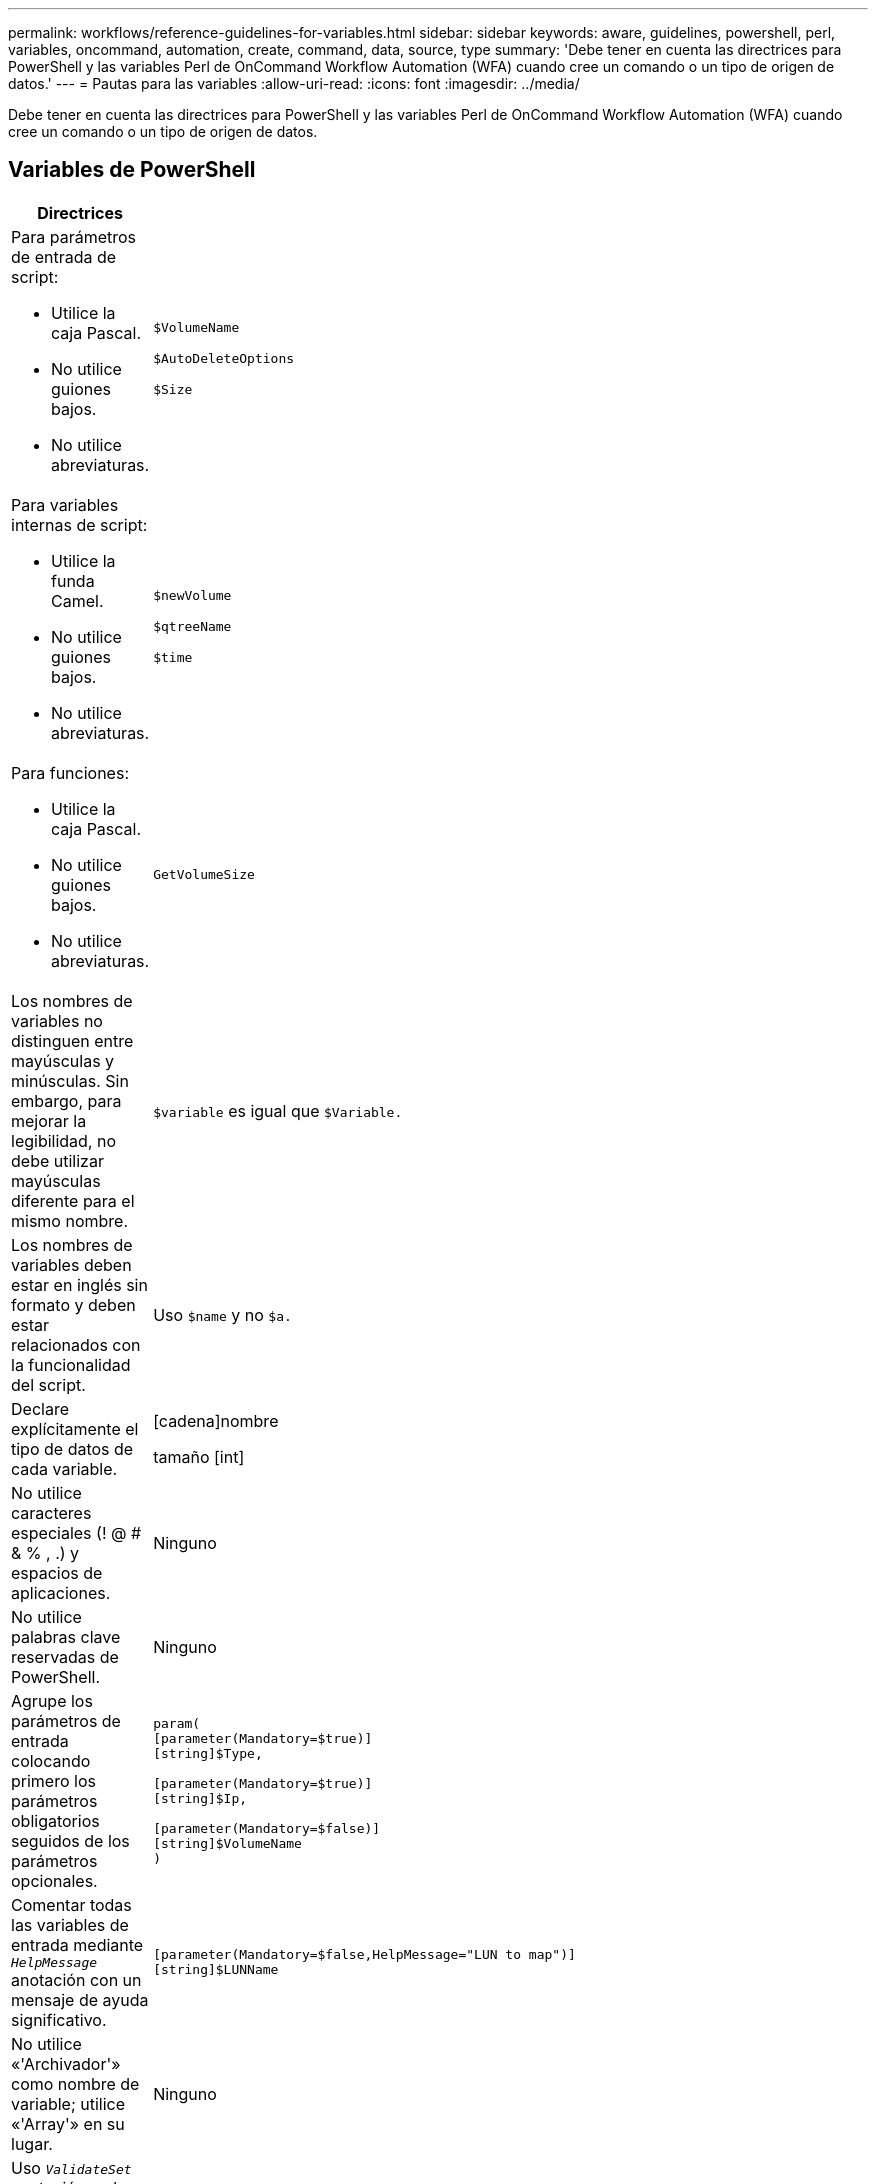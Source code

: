 ---
permalink: workflows/reference-guidelines-for-variables.html 
sidebar: sidebar 
keywords: aware, guidelines, powershell, perl, variables, oncommand, automation, create, command, data, source, type 
summary: 'Debe tener en cuenta las directrices para PowerShell y las variables Perl de OnCommand Workflow Automation (WFA) cuando cree un comando o un tipo de origen de datos.' 
---
= Pautas para las variables
:allow-uri-read: 
:icons: font
:imagesdir: ../media/


[role="lead"]
Debe tener en cuenta las directrices para PowerShell y las variables Perl de OnCommand Workflow Automation (WFA) cuando cree un comando o un tipo de origen de datos.



== Variables de PowerShell

[cols="2*"]
|===
| Directrices | Ejemplo 


 a| 
Para parámetros de entrada de script:

* Utilice la caja Pascal.
* No utilice guiones bajos.
* No utilice abreviaturas.

 a| 
`$VolumeName`

`$AutoDeleteOptions`

`$Size`



 a| 
Para variables internas de script:

* Utilice la funda Camel.
* No utilice guiones bajos.
* No utilice abreviaturas.

 a| 
`$newVolume`

`$qtreeName`

`$time`



 a| 
Para funciones:

* Utilice la caja Pascal.
* No utilice guiones bajos.
* No utilice abreviaturas.

 a| 
`GetVolumeSize`



 a| 
Los nombres de variables no distinguen entre mayúsculas y minúsculas. Sin embargo, para mejorar la legibilidad, no debe utilizar mayúsculas diferente para el mismo nombre.
 a| 
`$variable` es igual que `$Variable.`



 a| 
Los nombres de variables deben estar en inglés sin formato y deben estar relacionados con la funcionalidad del script.
 a| 
Uso `$name` y no `$a.`



 a| 
Declare explícitamente el tipo de datos de cada variable.
 a| 
[cadena]nombre

tamaño [int]



 a| 
No utilice caracteres especiales (! @ # & % , .) y espacios de aplicaciones.
 a| 
Ninguno



 a| 
No utilice palabras clave reservadas de PowerShell.
 a| 
Ninguno



 a| 
Agrupe los parámetros de entrada colocando primero los parámetros obligatorios seguidos de los parámetros opcionales.
 a| 
[listing]
----
param(
[parameter(Mandatory=$true)]
[string]$Type,

[parameter(Mandatory=$true)]
[string]$Ip,

[parameter(Mandatory=$false)]
[string]$VolumeName
)
----


 a| 
Comentar todas las variables de entrada mediante `_HelpMessage_` anotación con un mensaje de ayuda significativo.
 a| 
[listing]
----
[parameter(Mandatory=$false,HelpMessage="LUN to map")]
[string]$LUNName
----


 a| 
No utilice «'Archivador'» como nombre de variable; utilice «'Array'» en su lugar.
 a| 
Ninguno



 a| 
Uso `_ValidateSet_` anotación en los casos en los que el argumento obtiene valores enumerados. Esto se traduce automáticamente al tipo de datos Enum para el parámetro.
 a| 
[listing]
----
[parameter(Mandatory=$false,HelpMessage="Volume state")]
[ValidateSet("online","offline","restricted")]
[string]$State
----


 a| 
Agregue un alias a un parámetro que termine con "'_Capacity'" para indicar que el parámetro es de tipo capacidad.
 a| 
El comando «'Create Volume'» utiliza alias de la siguiente forma:

[listing]
----
[parameter(Mandatory=$false,HelpMessage="Volume increment size in MB")]
[Alias("AutosizeIncrementSize_Capacity")]
[int]$AutosizeIncrementSize
----


 a| 
Agregue un alias a un parámetro que termine con "'_Password'" para indicar que el parámetro es de tipo de contraseña.
 a| 
[listing]
----
param (
  [parameter(Mandatory=$false, HelpMessage="In order to create an Active Directory machine account for the CIFS server or setup CIFS service for Storage Virtual Machine, you must supply the password of a Windows account with sufficient privileges")]  [Alias("Pwd_Password")]  [string]$ADAdminPassword
)
----
|===


== Variables Perl

[cols="2*"]
|===
| Directrices | Ejemplo 


 a| 
Para parámetros de entrada de script:

* Utilice la caja Pascal.
* No utilice guiones bajos.
* No utilice abreviaturas.

 a| 
`$VolumeName`

`$AutoDeleteOptions`

`$Size`



 a| 
No utilice abreviaturas para las variables internas del script.
 a| 
`$new_volume`

`$qtree_name`

`$time`



 a| 
No utilice abreviaturas para las funciones.
 a| 
`get_volume_size`



 a| 
Los nombres de variables distinguen mayúsculas de minúsculas. Para mejorar la legibilidad, no debe utilizar mayúsculas diferente para el mismo nombre.
 a| 
`$variable` no es lo mismo que `$Variable.`



 a| 
Los nombres de variables deben estar en inglés sin formato y deben estar relacionados con la funcionalidad del script.
 a| 
Uso `$name` y no `$a.`



 a| 
Agrupe los parámetros de entrada colocando primero los parámetros obligatorios, seguidos de los parámetros opcionales.
 a| 
Ninguno



 a| 
En la función GetOptions, declare explícitamente el tipo de datos de cada variable para los parámetros de entrada.
 a| 
[listing]
----
GetOptions(
	"Name=s"=>\$Name,
	"Size=i"=>\$Size
)
----


 a| 
No utilice «'Archivador'» como nombre de variable; utilice «'Array'» en su lugar.
 a| 
Ninguno



 a| 
Perl no incluye la `_ValidateSet_` anotación para valores enumerados. Utilice declaraciones explícitas «'if'» para casos en los que el argumento obtenga valores enumerados.
 a| 
[listing]
----
if
(defined$SpaceGuarantee&&!($SpaceGuaranteeeq'none'||$SpaceGuaranteeeq'volume'||$SpaceGuaranteeeq'file'))
{
	die'Illegal SpaceGuarantee argument: \''.$SpaceGuarantee.'\'';
}
----


 a| 
Todos los comandos Perl WFA deben utilizar el pragma "strict" para desalentar el uso de construcciones inseguras para variables, referencias y subrutinas.
 a| 
[listing]
----
use strict;
# the above is equivalent to
use strictvars;
use strictsubs;
use strictrefs;
----


 a| 
Todos los comandos Perl de WFA deben utilizar los siguientes módulos Perl:

* Getopt
+
Se utiliza para especificar parámetros de entrada.

* WFAUtil
+
Esto se utiliza para las funciones de utilidad que se proporcionan para el registro de comandos, la generación de informes sobre el progreso de comandos, la conexión con las controladoras de la cabina, etc.


 a| 
[listing]
----
use Getopt::Long;
use NaServer;
use WFAUtil;
----
|===